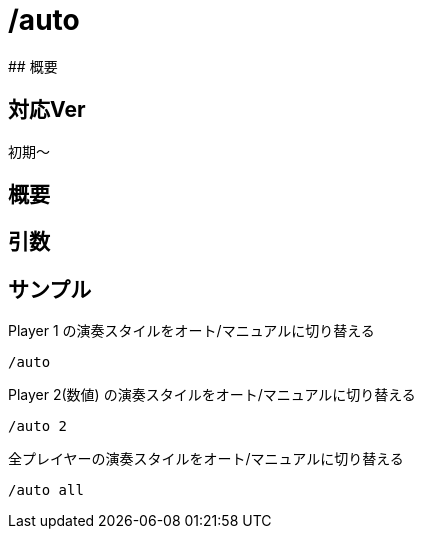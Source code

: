 # /auto
## 概要

## 対応Ver
初期～

## 概要

## 引数

## サンプル
Player 1 の演奏スタイルをオート/マニュアルに切り替える
----
/auto 
----
Player 2(数値) の演奏スタイルをオート/マニュアルに切り替える
----
/auto 2
----
全プレイヤーの演奏スタイルをオート/マニュアルに切り替える
----
/auto all
----
